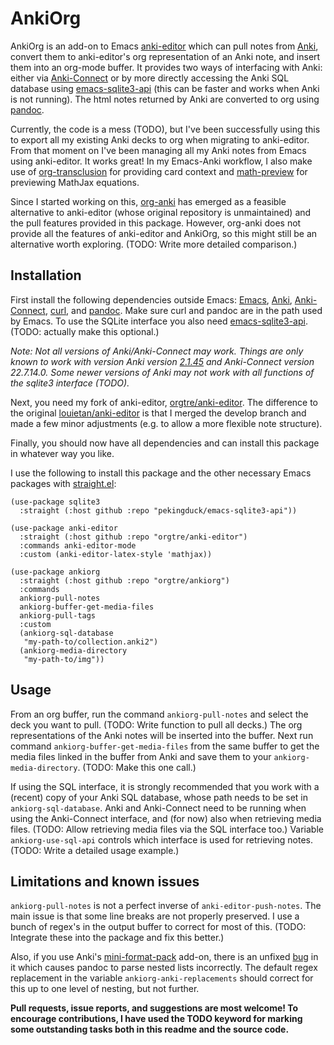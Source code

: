* AnkiOrg

AnkiOrg is an add-on to Emacs [[https://github.com/louietan/anki-editor][anki-editor]] which can pull notes from [[https://apps.ankiweb.net][Anki]], convert them to anki-editor's org representation of an Anki note, and insert them into an org-mode buffer. It provides two ways of interfacing with Anki: either via [[https://github.com/FooSoft/anki-connect][Anki-Connect]] or by more directly accessing the Anki SQL database using [[https://github.com/pekingduck/emacs-sqlite3-api][emacs-sqlite3-api]] (this can be faster and works when Anki is not running). The html notes returned by Anki are converted to org using [[https://pandoc.org][pandoc]].

Currently, the code is a mess (TODO), but I've been successfully using this to export all my existing Anki decks to org when migrating to anki-editor. From that moment on I've been managing all my Anki notes from Emacs using anki-editor. It works great! In my Emacs-Anki workflow, I also make use of [[https://github.com/nobiot/org-transclusion][org-transclusion]] for providing card context and [[https://gitlab.com/matsievskiysv/math-preview][math-preview]] for previewing MathJax equations.

Since I started working on this, [[https://github.com/eyeinsky/org-anki][org-anki]] has emerged as a feasible alternative to anki-editor (whose original repository is unmaintained) and the pull features provided in this package. However, org-anki does not provide all the features of anki-editor and AnkiOrg, so this might still be an alternative worth exploring. (TODO: Write more detailed comparison.)


** Installation

First install the following dependencies outside Emacs: [[https://www.gnu.org/software/emacs/][Emacs]], [[https://apps.ankiweb.net][Anki]], [[https://github.com/FooSoft/anki-connect][Anki-Connect]], [[https://curl.se][curl]], and [[https://pandoc.org][pandoc]]. Make sure curl and pandoc are in the path used by Emacs. To use the SQLite interface you also need [[https://github.com/pekingduck/emacs-sqlite3-api][emacs-sqlite3-api]]. (TODO: actually make this optional.)

/Note: Not all versions of Anki/Anki-Connect may work. Things are only known to work with version Anki version [[https://github.com/ankitects/anki/releases/tag/2.1.45][2.1.45]] and Anki-Connect version 22.7.14.0. Some newer versions of Anki may not work with all functions of the sqlite3 interface (TODO)./

Next, you need my fork of anki-editor, [[https://github.com/orgtre/anki-editor][orgtre/anki-editor]]. The difference to the original [[https://github.com/louietan/anki-editor][louietan/anki-editor]] is that I merged the develop branch and made a few minor adjustments (e.g. to allow a more flexible note structure).

Finally, you should now have all dependencies and can install this package in whatever way you like.

I use the following to install this package and the other necessary Emacs packages with [[https://github.com/radian-software/straight.el][straight.el]]:
#+begin_src elisp
(use-package sqlite3
  :straight (:host github :repo "pekingduck/emacs-sqlite3-api"))

(use-package anki-editor  
  :straight (:host github :repo "orgtre/anki-editor")
  :commands anki-editor-mode
  :custom (anki-editor-latex-style 'mathjax))

(use-package ankiorg
  :straight (:host github :repo "orgtre/ankiorg")
  :commands
  ankiorg-pull-notes
  ankiorg-buffer-get-media-files
  ankiorg-pull-tags
  :custom
  (ankiorg-sql-database
   "my-path-to/collection.anki2")
  (ankiorg-media-directory
   "my-path-to/img"))
#+end_src


** Usage

From an org buffer, run the command =ankiorg-pull-notes= and select the deck you want to pull. (TODO: Write function to pull all decks.) The org representations of the Anki notes will be inserted into the buffer. Next run command =ankiorg-buffer-get-media-files= from the same buffer to get the media files linked in the buffer from Anki and save them to your =ankiorg-media-directory=. (TODO: Make this one call.)

If using the SQL interface, it is strongly recommended that you work with a (recent) copy of your Anki SQL database, whose path needs to be set in =ankiorg-sql-database=. Anki and Anki-Connect need to be running when using the Anki-Connect interface, and (for now) also when retrieving media files. (TODO: Allow retrieving media files via the SQL interface too.) Variable =ankiorg-use-sql-api= controls which interface is used for retrieving notes. (TODO: Write a detailed usage example.)


** Limitations and known issues

=ankiorg-pull-notes= is not a perfect inverse of =anki-editor-push-notes=. The main issue is that some line breaks are not properly preserved. I use a bunch of regex's in the output buffer to correct for most of this. (TODO: Integrate these into the package and fix this better.) 

Also, if you use Anki's [[https://github.com/glutanimate/mini-format-pack][mini-format-pack]] add-on, there is an unfixed [[https://github.com/glutanimate/mini-format-pack/issues/26][bug]] in it which causes pandoc to parse nested lists incorrectly. The default regex replacement in the variable =ankiorg-anki-replacements= should correct for this up to one level of nesting, but not further.

*Pull requests, issue reports, and suggestions are most welcome! To encourage contributions, I have used the TODO keyword for marking some outstanding tasks both in this readme and the source code.*
